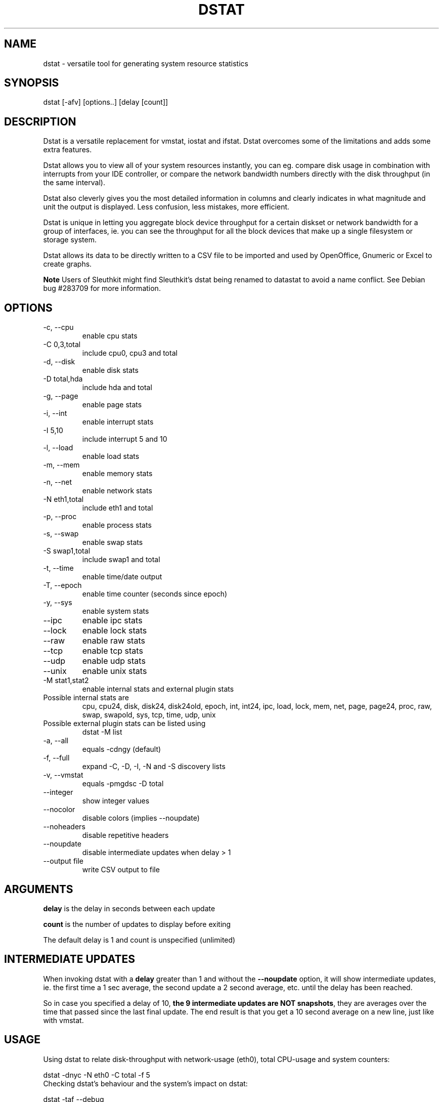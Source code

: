 .\" ** You probably do not want to edit this file directly **
.\" It was generated using the DocBook XSL Stylesheets (version 1.69.1).
.\" Instead of manually editing it, you probably should edit the DocBook XML
.\" source for it and then use the DocBook XSL Stylesheets to regenerate it.
.TH "DSTAT" "1" "09/12/2008" "" ""
.\" disable hyphenation
.nh
.\" disable justification (adjust text to left margin only)
.ad l
.SH "NAME"
dstat \- versatile tool for generating system resource statistics
.SH "SYNOPSIS"
dstat [\-afv] [options..] [delay [count]]
.sp
.SH "DESCRIPTION"
Dstat is a versatile replacement for vmstat, iostat and ifstat. Dstat overcomes some of the limitations and adds some extra features.
.sp
Dstat allows you to view all of your system resources instantly, you can eg. compare disk usage in combination with interrupts from your IDE controller, or compare the network bandwidth numbers directly with the disk throughput (in the same interval).
.sp
Dstat also cleverly gives you the most detailed information in columns and clearly indicates in what magnitude and unit the output is displayed. Less confusion, less mistakes, more efficient.
.sp
Dstat is unique in letting you aggregate block device throughput for a certain diskset or network bandwidth for a group of interfaces, ie. you can see the throughput for all the block devices that make up a single filesystem or storage system.
.sp
Dstat allows its data to be directly written to a CSV file to be imported and used by OpenOffice, Gnumeric or Excel to create graphs.
.sp
.sp
.it 1 an-trap
.nr an-no-space-flag 1
.nr an-break-flag 1
.br
\fBNote\fR
Users of Sleuthkit might find Sleuthkit's dstat being renamed to datastat to avoid a name conflict. See Debian bug #283709 for more information.
.sp
.SH "OPTIONS"
.TP
\-c, \-\-cpu
enable cpu stats
.TP
\-C 0,3,total
include cpu0, cpu3 and total
.TP
\-d, \-\-disk
enable disk stats
.TP
\-D total,hda
include hda and total
.TP
\-g, \-\-page
enable page stats
.TP
\-i, \-\-int
enable interrupt stats
.TP
\-I 5,10
include interrupt 5 and 10
.TP
\-l, \-\-load
enable load stats
.TP
\-m, \-\-mem
enable memory stats
.TP
\-n, \-\-net
enable network stats
.TP
\-N eth1,total
include eth1 and total
.TP
\-p, \-\-proc
enable process stats
.TP
\-s, \-\-swap
enable swap stats
.TP
\-S swap1,total
include swap1 and total
.TP
\-t, \-\-time
enable time/date output
.TP
\-T, \-\-epoch
enable time counter (seconds since epoch)
.TP
\-y, \-\-sys
enable system stats
.TP
\-\-ipc
enable ipc stats
.TP
\-\-lock
enable lock stats
.TP
\-\-raw
enable raw stats
.TP
\-\-tcp
enable tcp stats
.TP
\-\-udp
enable udp stats
.TP
\-\-unix
enable unix stats
.TP
\-M stat1,stat2
enable internal stats and external plugin stats
.TP
Possible internal stats are
cpu, cpu24, disk, disk24, disk24old, epoch, int, int24, ipc, load, lock, mem, net, page, page24, proc, raw, swap, swapold, sys, tcp, time, udp, unix
.TP
Possible external plugin stats can be listed using
dstat \-M list
.TP
\-a, \-\-all
equals \-cdngy (default)
.TP
\-f, \-\-full
expand \-C, \-D, \-I, \-N and \-S discovery lists
.TP
\-v, \-\-vmstat
equals \-pmgdsc \-D total
.TP
\-\-integer
show integer values
.TP
\-\-nocolor
disable colors (implies \-\-noupdate)
.TP
\-\-noheaders
disable repetitive headers
.TP
\-\-noupdate
disable intermediate updates when delay > 1
.TP
\-\-output file
write CSV output to file
.SH "ARGUMENTS"
\fBdelay\fR is the delay in seconds between each update
.sp
\fBcount\fR is the number of updates to display before exiting
.sp
The default delay is 1 and count is unspecified (unlimited)
.sp
.SH "INTERMEDIATE UPDATES"
When invoking dstat with a \fBdelay\fR greater than 1 and without the \fB\-\-noupdate\fR option, it will show intermediate updates, ie. the first time a 1 sec average, the second update a 2 second average, etc. until the delay has been reached.
.sp
So in case you specified a delay of 10, \fBthe 9 intermediate updates are NOT snapshots\fR, they are averages over the time that passed since the last final update. The end result is that you get a 10 second average on a new line, just like with vmstat.
.sp
.SH "USAGE"
Using dstat to relate disk\-throughput with network\-usage (eth0), total CPU\-usage and system counters:
.sp
.sp
.nf
dstat \-dnyc \-N eth0 \-C total \-f 5
.fi
Checking dstat's behaviour and the system's impact on dstat:
.sp
.sp
.nf
dstat \-taf \-\-debug
.fi
Using the time plugin together with cpu, net, disk, system, load, proc and topcpu plugins:
.sp
.sp
.nf
dstat \-tcndylp \-M topcpu
.fi
this is identical to
.sp
.sp
.nf
dstat \-M time,cpu,net,disk,sys,load,proc,topcpu
.fi
Using dstat to relate cpu stats with interrupts per device:
.sp
.sp
.nf
dstat \-tcyif
.fi
.SH "BUGS"
Since it is practically impossible to test dstat on every possible permutation of kernel, python or distribution version, I need your help and your feedback to fix the remaining problems. If you have improvements or bugreports, please send them to: [1]\&\fIdag@wieers.com\fR
.sp
.sp
.it 1 an-trap
.nr an-no-space-flag 1
.nr an-break-flag 1
.br
\fBNote\fR
Please see the TODO file for known bugs and future plans.
.sp
.SH "FILES"
Paths that may contain external dstat_* plugins:
.sp
.sp
.nf
~/.dstat/
./
./plugins/
(path of binary)/plugins/
/usr/share/dstat/
/usr/local/share/dstat/
.fi
.SH "SEE ALSO"
.SS "Performance tools"
.sp
.nf
ifstat(1), iftop(8), iostat(1), mpstat(1), netstat(1), nfsstat(1), nstat, vmstat(1), xosview(1)
.fi
.SS "Debugging tools"
.sp
.nf
htop(1), lslk(1), lsof(8), top(1)
.fi
.SS "Process tracing"
.sp
.nf
ltrace(1), pmap(1), ps(1), pstack(1), strace(1)
.fi
.SS "Binary debugging"
.sp
.nf
ldd(1), file(1), nm(1), objdump(1), readelf(1)
.fi
.SS "Memory usage tools"
.sp
.nf
free(1), memusage, memusagestat, slabtop(1)
.fi
.SS "Accounting tools"
.sp
.nf
dump\-acct, dump\-utmp, sa(8)
.fi
.SS "Hardware debugging tools"
.sp
.nf
dmidecode, ifinfo(1), lsdev(1), lshal(1), lshw(1), lsmod(8), lspci(8), lsusb(8), smartctl(8), x86info(1)
.fi
.SS "Application debugging"
.sp
.nf
mailstats(8), qshape(1)
.fi
.SS "Xorg related tools"
.sp
.nf
xdpyinfo(1), xrestop(1)
.fi
.SS "Other useful info"
.sp
.nf
proc(5)
.fi
.SH "AUTHOR"
Written by Dag Wieers [1]\&\fIdag@wieers.com\fR
.sp
Homepage at [2]\&\fIhttp://dag.wieers.com/home\-made/dstat/\fR
.sp
This manpage was initially written by Andrew Pollock [3]\&\fIapollock@debian.org\fR for the Debian GNU/Linux system, and updated by Dag Wieers [1]\&\fIdag@wieers.com\fR
.sp
.SH "REFERENCES"
.TP 3
1.\ dag@wieers.com
\%mailto:dag@wieers.com
.TP 3
2.\ http://dag.wieers.com/home\-made/dstat/
\%http://dag.wieers.com/home\-made/dstat/
.TP 3
3.\ apollock@debian.org
\%mailto:apollock@debian.org
